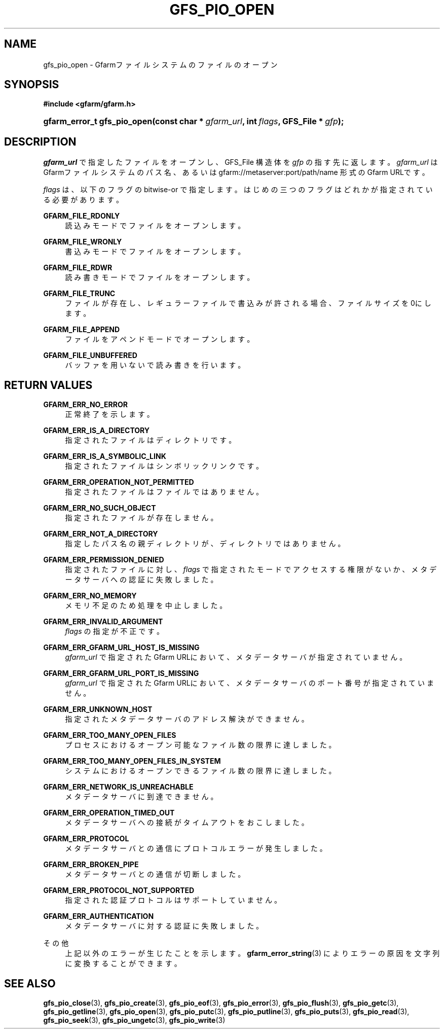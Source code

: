 '\" t
.\"     Title: gfs_pio_open
.\"    Author: [FIXME: author] [see http://docbook.sf.net/el/author]
.\" Generator: DocBook XSL Stylesheets v1.78.1 <http://docbook.sf.net/>
.\"      Date: 8 Aug 2020
.\"    Manual: Gfarm
.\"    Source: Gfarm
.\"  Language: English
.\"
.TH "GFS_PIO_OPEN" "3" "8 Aug 2020" "Gfarm" "Gfarm"
.\" -----------------------------------------------------------------
.\" * Define some portability stuff
.\" -----------------------------------------------------------------
.\" ~~~~~~~~~~~~~~~~~~~~~~~~~~~~~~~~~~~~~~~~~~~~~~~~~~~~~~~~~~~~~~~~~
.\" http://bugs.debian.org/507673
.\" http://lists.gnu.org/archive/html/groff/2009-02/msg00013.html
.\" ~~~~~~~~~~~~~~~~~~~~~~~~~~~~~~~~~~~~~~~~~~~~~~~~~~~~~~~~~~~~~~~~~
.ie \n(.g .ds Aq \(aq
.el       .ds Aq '
.\" -----------------------------------------------------------------
.\" * set default formatting
.\" -----------------------------------------------------------------
.\" disable hyphenation
.nh
.\" disable justification (adjust text to left margin only)
.ad l
.\" -----------------------------------------------------------------
.\" * MAIN CONTENT STARTS HERE *
.\" -----------------------------------------------------------------
.SH "NAME"
gfs_pio_open \- Gfarmファイルシステムのファイルのオープン
.SH "SYNOPSIS"
.sp
.ft B
.nf
#include <gfarm/gfarm\&.h>
.fi
.ft
.HP \w'gfarm_error_t\ gfs_pio_open('u
.BI "gfarm_error_t\ gfs_pio_open(const\ char\ *\ " "gfarm_url" ", int\ " "flags" ", GFS_File\ *\ " "gfp" ");"
.SH "DESCRIPTION"
.PP
\fIgfarm_url\fR
で指定したファイルをオープンし、GFS_File 構造体を
\fIgfp\fR
の指す先に返します。
\fIgfarm_url\fR
はGfarmファイルシステムのパス名、 あるいは gfarm://metaserver:port/path/name 形式のGfarm URLです。
.PP
\fIflags\fR
は、以下のフラグの bitwise\-or で指定します。 はじめの三つのフラグはどれかが指定されている必要があります。
.PP
\fBGFARM_FILE_RDONLY\fR
.RS 4
読込みモードでファイルをオープンします。
.RE
.PP
\fBGFARM_FILE_WRONLY\fR
.RS 4
書込みモードでファイルをオープンします。
.RE
.PP
\fBGFARM_FILE_RDWR\fR
.RS 4
読み書きモードでファイルをオープンします。
.RE
.PP
\fBGFARM_FILE_TRUNC\fR
.RS 4
ファイルが存在し、レギュラーファイルで書込みが許される場合、 ファイルサイズを0にします。
.RE
.PP
\fBGFARM_FILE_APPEND\fR
.RS 4
ファイルをアペンドモードでオープンします。
.RE
.PP
\fBGFARM_FILE_UNBUFFERED\fR
.RS 4
バッファを用いないで読み書きを行います。
.RE
.SH "RETURN VALUES"
.PP
\fBGFARM_ERR_NO_ERROR\fR
.RS 4
正常終了を示します。
.RE
.PP
\fBGFARM_ERR_IS_A_DIRECTORY\fR
.RS 4
指定されたファイルはディレクトリです。
.RE
.PP
\fBGFARM_ERR_IS_A_SYMBOLIC_LINK\fR
.RS 4
指定されたファイルはシンボリックリンクです。
.RE
.PP
\fBGFARM_ERR_OPERATION_NOT_PERMITTED\fR
.RS 4
指定されたファイルはファイルではありません。
.RE
.PP
\fBGFARM_ERR_NO_SUCH_OBJECT\fR
.RS 4
指定されたファイルが存在しません。
.RE
.PP
\fBGFARM_ERR_NOT_A_DIRECTORY\fR
.RS 4
指定したパス名の親ディレクトリが、ディレクトリではありません。
.RE
.PP
\fBGFARM_ERR_PERMISSION_DENIED\fR
.RS 4
指定されたファイルに対し、
\fIflags\fR
で指定されたモードでアクセスする権限がないか、 メタデータサーバへの認証に失敗しました。
.RE
.PP
\fBGFARM_ERR_NO_MEMORY\fR
.RS 4
メモリ不足のため処理を中止しました。
.RE
.PP
\fBGFARM_ERR_INVALID_ARGUMENT\fR
.RS 4
\fIflags\fR
の指定が不正です。
.RE
.PP
\fBGFARM_ERR_GFARM_URL_HOST_IS_MISSING\fR
.RS 4
\fIgfarm_url\fR
で指定されたGfarm URLにおいて、 メタデータサーバが指定されていません。
.RE
.PP
\fBGFARM_ERR_GFARM_URL_PORT_IS_MISSING\fR
.RS 4
\fIgfarm_url\fR
で指定されたGfarm URLにおいて、 メタデータサーバのポート番号が指定されていません。
.RE
.PP
\fBGFARM_ERR_UNKNOWN_HOST\fR
.RS 4
指定されたメタデータサーバのアドレス解決ができません。
.RE
.PP
\fBGFARM_ERR_TOO_MANY_OPEN_FILES\fR
.RS 4
プロセスにおけるオープン可能なファイル数の限界に達しました。
.RE
.PP
\fBGFARM_ERR_TOO_MANY_OPEN_FILES_IN_SYSTEM\fR
.RS 4
システムにおけるオープンできるファイル数の限界に達しました。
.RE
.PP
\fBGFARM_ERR_NETWORK_IS_UNREACHABLE\fR
.RS 4
メタデータサーバに到達できません。
.RE
.PP
\fBGFARM_ERR_OPERATION_TIMED_OUT\fR
.RS 4
メタデータサーバへの接続がタイムアウトをおこしました。
.RE
.PP
\fBGFARM_ERR_PROTOCOL\fR
.RS 4
メタデータサーバとの通信にプロトコルエラーが発生しました。
.RE
.PP
\fBGFARM_ERR_BROKEN_PIPE\fR
.RS 4
メタデータサーバとの通信が切断しました。
.RE
.PP
\fBGFARM_ERR_PROTOCOL_NOT_SUPPORTED\fR
.RS 4
指定された認証プロトコルはサポートしていません。
.RE
.PP
\fBGFARM_ERR_AUTHENTICATION\fR
.RS 4
メタデータサーバに対する認証に失敗しました。
.RE
.PP
その他
.RS 4
上記以外のエラーが生じたことを示します。
\fBgfarm_error_string\fR(3)
によりエラーの原因を文字列に変換することができます。
.RE
.SH "SEE ALSO"
.PP
\fBgfs_pio_close\fR(3),
\fBgfs_pio_create\fR(3),
\fBgfs_pio_eof\fR(3),
\fBgfs_pio_error\fR(3),
\fBgfs_pio_flush\fR(3),
\fBgfs_pio_getc\fR(3),
\fBgfs_pio_getline\fR(3),
\fBgfs_pio_open\fR(3),
\fBgfs_pio_putc\fR(3),
\fBgfs_pio_putline\fR(3),
\fBgfs_pio_puts\fR(3),
\fBgfs_pio_read\fR(3),
\fBgfs_pio_seek\fR(3),
\fBgfs_pio_ungetc\fR(3),
\fBgfs_pio_write\fR(3)
